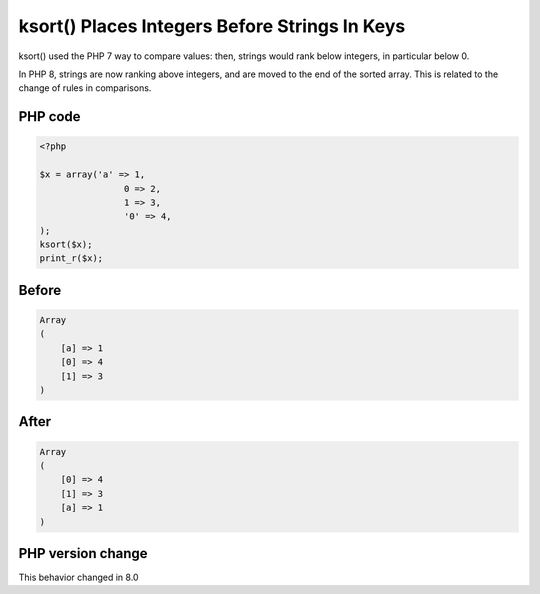 .. _`ksort()-places-integers-before-strings-in-keys`:

ksort() Places Integers Before Strings In Keys
==============================================
ksort() used the PHP 7 way to compare values: then, strings would rank below integers, in particular below 0. 



In PHP 8, strings are now ranking above integers, and are moved to the end of the sorted array. This is related to the change of rules in comparisons.

PHP code
________
.. code-block:: php

   <?php
   
   $x = array('a' => 1, 
   		   0 => 2, 
   		   1 => 3, 
   		   '0' => 4,
   );
   ksort($x);
   print_r($x);

Before
______
.. code-block:: output

   Array
   (
       [a] => 1
       [0] => 4
       [1] => 3
   )
   

After
______
.. code-block:: output

   Array
   (
       [0] => 4
       [1] => 3
       [a] => 1
   )
   


PHP version change
__________________
This behavior changed in 8.0



